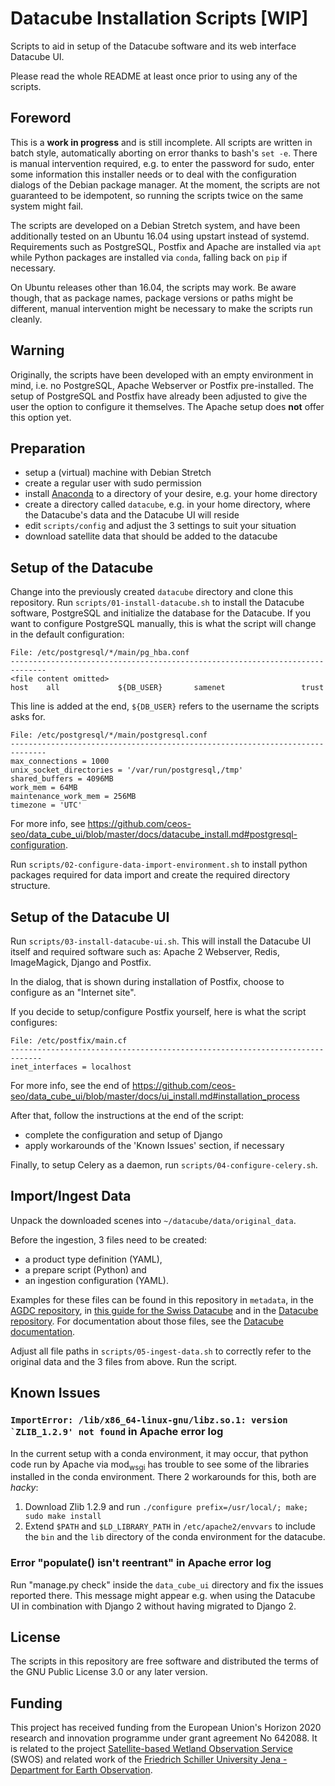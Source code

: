 * Datacube Installation Scripts [WIP]

Scripts to aid in setup of the Datacube software and its web interface Datacube
UI.

Please read the whole README at least once prior to using any of the scripts.

** Foreword
This is a *work in progress* and is still incomplete. All scripts are written in
batch style, automatically aborting on error thanks to bash's =set -e=. There
is manual intervention required, e.g. to enter the password for sudo,
enter some information this installer needs or to deal with the configuration
dialogs of the Debian package manager. At the moment, the scripts are not
guaranteed to be idempotent, so running the scripts twice on the same system
might fail.

The scripts are developed on a Debian Stretch system, and have been additionally
tested on an Ubuntu 16.04 using upstart instead of systemd. Requirements such as
PostgreSQL, Postfix and Apache are installed via =apt= while Python packages
are installed via =conda=, falling back on =pip= if necessary.

On Ubuntu releases other than 16.04, the scripts may work. Be aware though,
that as package names, package versions or paths might be different, manual
intervention might be necessary to make the scripts run cleanly.

** Warning
Originally, the scripts have been developed with an empty environment in mind,
i.e. no PostgreSQL, Apache Webserver or Postfix pre-installed. The setup of
PostgreSQL and Postfix have already been adjusted to give the user the option
to configure it themselves. The Apache setup does *not* offer this option yet.

** Preparation
- setup a (virtual) machine with Debian Stretch
- create a regular user with sudo permission
- install [[https://www.anaconda.com/download/#linux][Anaconda]] to a
  directory of your desire, e.g. your home directory
- create a directory called =datacube=, e.g. in your home directory, where
  the Datacube's data and the Datacube UI will reside
- edit =scripts/config= and adjust the 3 settings to suit your situation
- download satellite data that should be added to the datacube

** Setup of the Datacube
Change into the previously created =datacube= directory and clone this
repository. Run =scripts/01-install-datacube.sh= to install the Datacube
software, PostgreSQL and initialize the database for the Datacube. If you
want to configure PostgreSQL manually, this is what the script will change in
the default configuration:

: File: /etc/postgresql/*/main/pg_hba.conf
: ------------------------------------------------------------------------------
: <file content omitted>
: host    all             ${DB_USER}       samenet                 trust

This line is added at the end, =${DB_USER}= refers to the username the
scripts asks for.

: File: /etc/postgresql/*/main/postgresql.conf
: ------------------------------------------------------------------------------
: max_connections = 1000
: unix_socket_directories = '/var/run/postgresql,/tmp'
: shared_buffers = 4096MB
: work_mem = 64MB
: maintenance_work_mem = 256MB
: timezone = 'UTC'

For more info, see [[https://github.com/ceos-seo/data_cube_ui/blob/master/docs/datacube_install.md#postgresql-configuration][https://github.com/ceos-seo/data_cube_ui/blob/master/docs/datacube_install.md#postgresql-configuration]].

Run =scripts/02-configure-data-import-environment.sh= to
install python packages required for data import and create the required
directory structure.

** Setup of the Datacube UI

Run =scripts/03-install-datacube-ui.sh=. This will install the
Datacube UI itself and required software such as: Apache 2 Webserver, Redis,
ImageMagick, Django and Postfix.

In the dialog, that is shown during installation of Postfix, choose to
configure as an "Internet site".

If you decide to setup/configure Postfix yourself, here is what the script configures:
: File: /etc/postfix/main.cf
: -----------------------------------------------------------------------------
: inet_interfaces = localhost

For more info, see the end of
[[https://github.com/ceos-seo/data_cube_ui/blob/master/docs/ui_install.md#installation_process][https://github.com/ceos-seo/data_cube_ui/blob/master/docs/ui_install.md#installation_process]]

After that, follow the instructions at the end of the script:
- complete the configuration and setup of Django
- apply workarounds of the 'Known Issues' section, if necessary

Finally, to setup Celery as a daemon, run =scripts/04-configure-celery.sh=.

** Import/Ingest Data
Unpack the downloaded scenes into =~/datacube/data/original_data=.

Before the ingestion, 3 files need to be created:
- a product type definition (YAML),
- a prepare script (Python) and
- an ingestion configuration (YAML).

Examples for these files can be found in this repository in =metadata=, in the
[[https://github.com/ceos-seo/agdc-v2/tree/master/ingest][AGDC repository]],
in [[https://github.com/GRIDgva/SwissDataCube/blob/master/docs/customization/create_and_ingest_new_product.md][this guide for the Swiss Datacube]] and in the
[[https://github.com/opendatacube/datacube-core/tree/develop/docs/config_samples][Datacube repository]].
For documentation about those files, see the [[https://datacube-core.readthedocs.io/en/latest/][Datacube documentation]].

Adjust all file paths in =scripts/05-ingest-data.sh= to correctly refer to the
original data and the 3 files from above. Run the script.

** Known Issues
*** =ImportError: /lib/x86_64-linux-gnu/libz.so.1: version `ZLIB_1.2.9' not found= in Apache error log
In the current setup with a conda environment, it may occur, that python code
run by Apache via mod_wsgi has trouble to see some of the libraries installed
in the conda environment. There 2 workarounds for this, both are /hacky/:
1. Download Zlib 1.2.9 and run =./configure prefix=/usr/local/; make; sudo make install=
2. Extend =$PATH= and =$LD_LIBRARY_PATH= in =/etc/apache2/envvars= to include
   the =bin= and the =lib= directory of the conda environment for the datacube.

*** Error "populate() isn't reentrant" in Apache error log
Run "manage.py check" inside the =data_cube_ui= directory and fix the issues
reported there. This message might appear e.g. when using the Datacube UI in
combination with Django 2 without having migrated to Django 2.

** License
The scripts in this repository are free software and distributed the terms of
the GNU Public License 3.0 or any later version.

** Funding
This project has received funding from the European Union's Horizon 2020 research and innovation programme under grant agreement No 642088. It is related to the project [[http://swos-service.eu][Satellite-based Wetland Observation Service]] (SWOS) and related work of the [[http://www.eo.uni-jena.de][Friedrich Schiller University Jena - Department for Earth Observation]].
